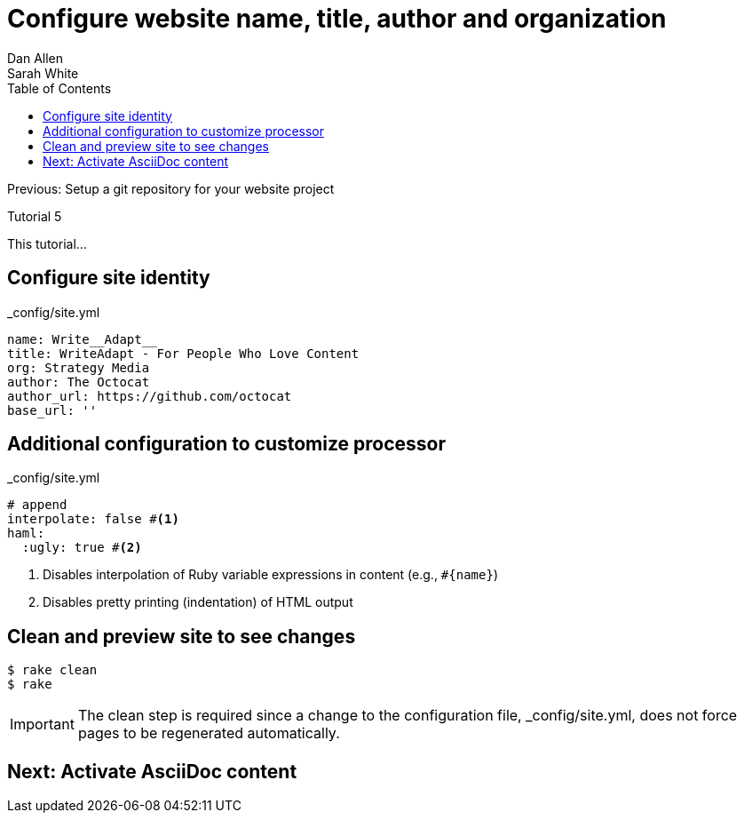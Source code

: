 = Configure website name, title, author and organization
Dan Allen; Sarah White
:experimental:
:toc2:
:sectanchors:
:idprefix:
:idseparator: -
:icons: font
:source-highlighter: coderay

Previous: Setup a git repository for your website project

Tutorial 5

This tutorial...

////
sidebar in layout (and other layouts like on reuze.me)
inserting gist
sentence per line
post excerpt and other types of "chunks" (chunked content)
link to tutorial for pushing to github pages
styles for posts listing page (headings too big)
tip about not loading certain extensions when profile is development
slides
favicon
git history at bottom of file
docinfo or common include
timezone handling
author bio at bottom of post (see smashingmagazine or alistapart for example)
////

// tag::content[]

[.topic.source]
== Configure site identity

[source,yaml]
.+_config/site.yml+
name: Write__Adapt__
title: WriteAdapt - For People Who Love Content
org: Strategy Media
author: The Octocat
author_url: https://github.com/octocat
base_url: ''

[.topic.source]
== Additional configuration to customize processor

[source,yaml]
.+_config/site.yml+
----
# append
interpolate: false #<1>
haml:
  :ugly: true #<2>
----
<1> Disables interpolation of Ruby variable expressions in content (e.g., `#{name}`)
<2> Disables pretty printing (indentation) of HTML output

[.topic.source]
== Clean and preview site to see changes

 $ rake clean
 $ rake

IMPORTANT: The clean step is required since a change to the configuration file, +_config/site.yml+, does not force pages to be regenerated automatically.

// end::content[]

== Next: Activate AsciiDoc content
